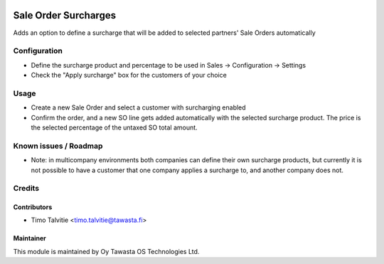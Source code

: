 .. image:: https://img.shields.io/badge/licence-AGPL--3-blue.svg
   :target: http://www.gnu.org/licenses/agpl-3.0-standalone.html
   :alt: License: AGPL-3

=====================
Sale Order Surcharges
=====================

Adds an option to define a surcharge that will be added to selected partners'
Sale Orders automatically

Configuration
=============
* Define the surcharge product and percentage to be used in Sales -> 
  Configuration -> Settings
* Check the "Apply surcharge" box for the customers of your choice

Usage
=====
* Create a new Sale Order and select a customer with surcharging enabled
* Confirm the order, and a new SO line gets added automatically with the
  selected surcharge product. The price is the selected percentage of the
  untaxed SO total amount.

Known issues / Roadmap
======================
* Note: in multicompany environments both companies can define their own
  surcharge products, but currently it is not possible to have a customer
  that one company applies a surcharge to, and another company does not.

Credits
=======

Contributors
------------

* Timo Talvitie <timo.talvitie@tawasta.fi>

Maintainer
----------

.. image:: https://tawasta.fi/templates/tawastrap/images/logo.png
   :alt: Oy Tawasta OS Technologies Ltd.
   :target: https://tawasta.fi/

This module is maintained by Oy Tawasta OS Technologies Ltd.
